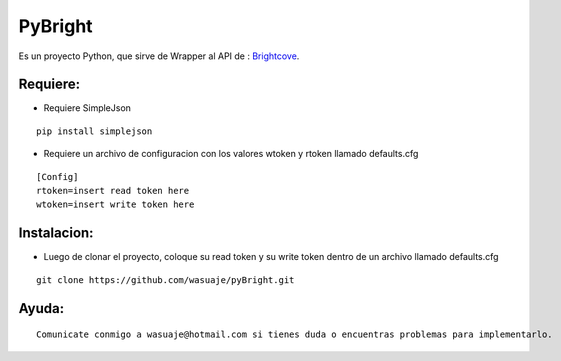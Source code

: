 =======
PyBright
=======

Es un proyecto Python, que sirve de Wrapper al API de : `Brightcove <http://www.brigtcove.com>`_.




Requiere:
---------

- Requiere SimpleJson 

::
 
 pip install simplejson


- Requiere un archivo de configuracion con los valores wtoken y rtoken llamado defaults.cfg
 

::

 [Config]
 rtoken=insert read token here
 wtoken=insert write token here


Instalacion:
------------

- Luego de clonar el proyecto, coloque su read token y su write token dentro de un archivo llamado defaults.cfg

::
 
 git clone https://github.com/wasuaje/pyBright.git




Ayuda:
-----------------

::

 Comunicate conmigo a wasuaje@hotmail.com si tienes duda o encuentras problemas para implementarlo.
